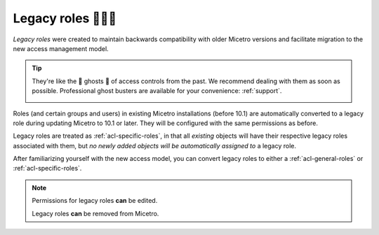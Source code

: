 .. meta::
   :description: Legacy roles in Micetro by Men&Mice 10.1
   :keywords: Micetro access model

.. _acl-legacy-roles:

Legacy roles 👣👣👣
------------

*Legacy roles* were created to maintain backwards compatibility with older Micetro versions and facilitate migration to the new access management model.

.. tip::
  They're like the 👣 ghosts 👻 of access controls from the past. We recommend dealing with them as soon as possible. Professional ghost busters are available for your convenience: :ref:`support`.

  .. image:: ../../images/17847.png
    :width: 40%
    :align: center

Roles (and certain groups and users) in existing Micetro installations (before 10.1) are automatically converted to a legacy role during updating Micetro to 10.1 or later. They will be configured with the same permissions as before.

Legacy roles are treated as :ref:`acl-specific-roles`, in that all *existing* objects will have their respective legacy roles associated with them, but *no newly added objects will be automatically assigned to* a legacy role.

After familiarizing yourself with the new access model, you can convert legacy roles to either a :ref:`acl-general-roles` or :ref:`acl-specific-roles`.

.. note::
   Permissions for legacy roles **can** be edited.

   Legacy roles **can** be removed from Micetro.
